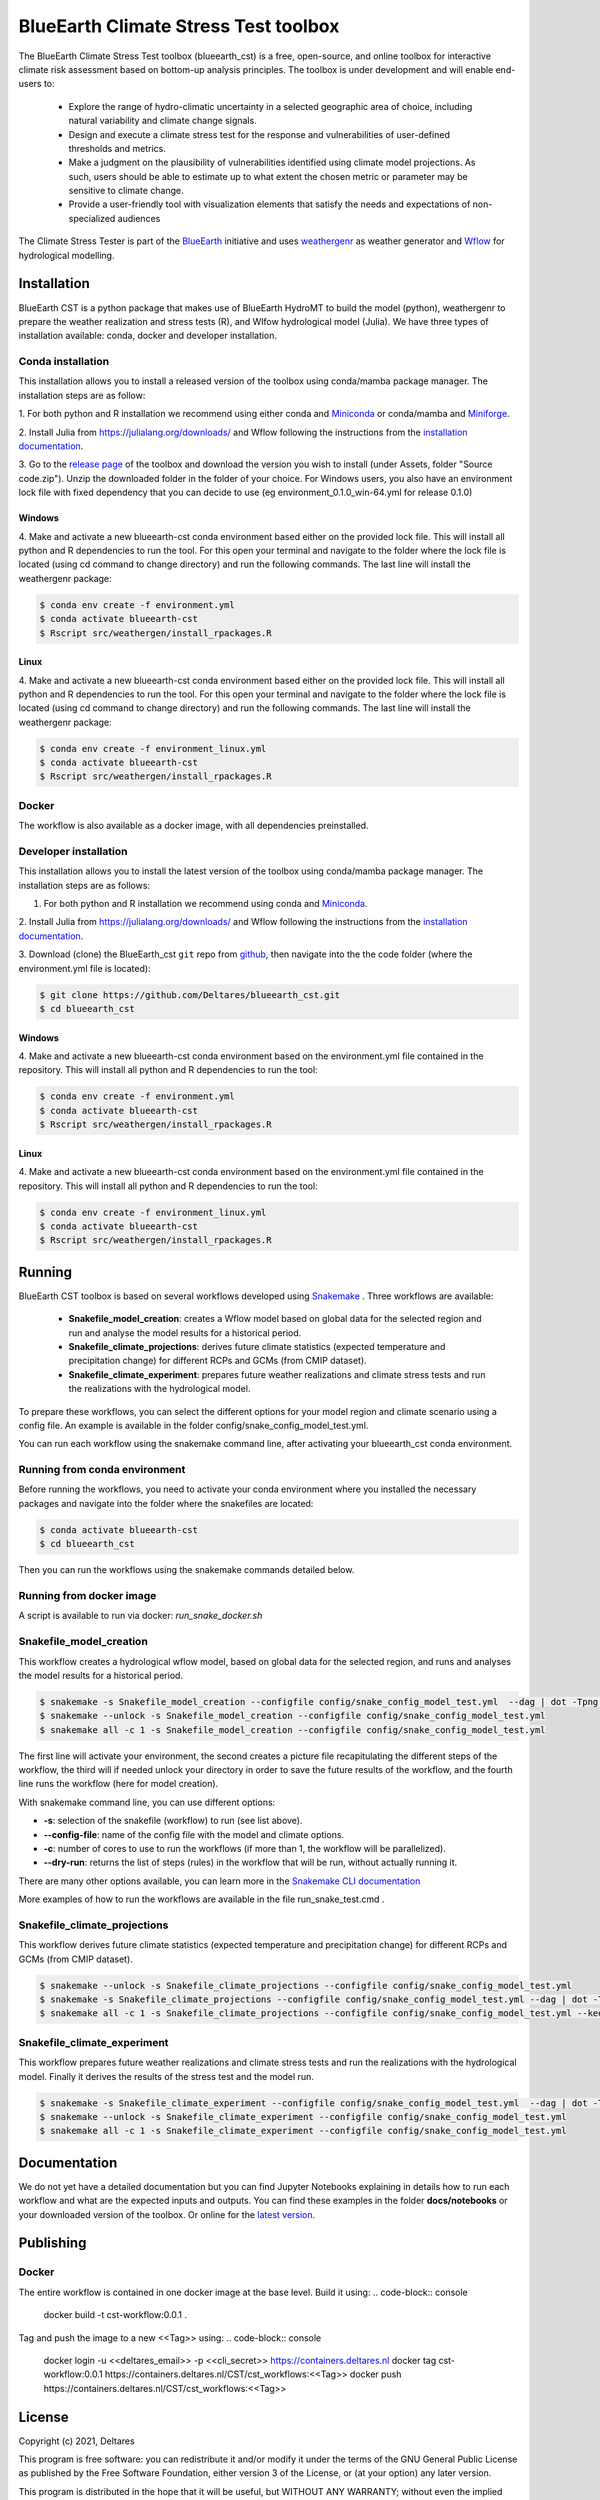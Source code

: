 BlueEarth Climate Stress Test toolbox
#####################################

The BlueEarth Climate Stress Test toolbox (blueearth_cst) is a free, open-source, and online toolbox for interactive climate risk assessment based on bottom-up analysis principles. 
The toolbox is under development and will enable end-users to: 

 - Explore the range of hydro-climatic uncertainty in a selected geographic area of choice, including natural variability and climate change signals.  

 - Design and execute a climate stress test for the response and vulnerabilities of user-defined thresholds and metrics.  

 - Make a judgment on the plausibility of vulnerabilities identified using climate model projections. As such, users should be able to estimate up to what extent the chosen metric or parameter may be sensitive to climate change. 

 - Provide a user-friendly tool with visualization elements that satisfy the needs and expectations of non-specialized audiences 

The Climate Stress Tester is part of the BlueEarth_ initiative and uses weathergenr_ as weather generator and Wflow_ for hydrological modelling.

.. image:: docs/_images/CST_scheme.png


.. _BlueEarth: https://blueearth.deltares.org/

.. _weathergenr: https://github.com/Deltares/weathergenr

.. _Wflow: https://github.com/Deltares/Wflow.jl


Installation
============
BlueEarth CST is a python package that makes use of BlueEarth HydroMT to build the model (python), weathergenr to prepare the weather realization and stress tests (R), and Wlfow 
hydrological model (Julia). We have three types of installation available: conda, docker and developer installation.

Conda installation
------------------
This installation allows you to install a released version of the toolbox using conda/mamba package manager. The installation steps are as follow:

1. For both python and R installation we recommend using either conda and `Miniconda <https://docs.conda.io/en/latest/miniconda.html>`_ 
or conda/mamba and `Miniforge <https://github.com/conda-forge/miniforge>`_.

2. Install Julia from https://julialang.org/downloads/ and Wflow following the instructions from the 
`installation documentation <https://deltares.github.io/Wflow.jl/dev/user_guide/install/#Installing-as-Julia-package>`_.

3. Go to the `release page <https://github.com/Deltares/blueearth_cst/releases>`_ of the toolbox and download the version you wish to install 
(under Assets, folder "Source code.zip"). Unzip the downloaded folder in the folder of your choice. For Windows users, you also have an environment 
lock file with fixed dependency that you can decide to use (eg environment_0.1.0_win-64.yml for release 0.1.0)

Windows
~~~~~~~

4. Make and activate a new blueearth-cst conda environment based either on the provided lock file. This will install all python and R dependencies to run the 
tool. For this open your terminal and navigate to the folder where the lock file is located (using cd command to change directory) and run the following commands.
The last line will install the weathergenr package:

.. code-block:: console

    $ conda env create -f environment.yml
    $ conda activate blueearth-cst
    $ Rscript src/weathergen/install_rpackages.R

Linux
~~~~~

4. Make and activate a new blueearth-cst conda environment based either on the provided lock file. This will install all python and R dependencies to run the 
tool. For this open your terminal and navigate to the folder where the lock file is located (using cd command to change directory) and run the following commands.
The last line will install the weathergenr package:

.. code-block:: console

    $ conda env create -f environment_linux.yml
    $ conda activate blueearth-cst
    $ Rscript src/weathergen/install_rpackages.R

Docker
------
The workflow is also available as a docker image, with all dependencies preinstalled.

.. code-block:: console
    docker pull https://containers.deltares.nl/CST/cst_workflows:0.1.0

Developer installation
----------------------
This installation allows you to install the latest version of the toolbox using conda/mamba package manager. The installation steps are as follows:

1. For both python and R installation we recommend using conda and `Miniconda <https://docs.conda.io/en/latest/miniconda.html>`_.

2. Install Julia from https://julialang.org/downloads/ and Wflow following the instructions from the 
`installation documentation <https://deltares.github.io/Wflow.jl/dev/user_guide/install/#Installing-as-Julia-package>`_.

3. Download (clone) the BlueEarth_cst ``git`` repo from `github <https://github.com/Deltares/blueearth_cst>`_, then navigate into the 
the code folder (where the environment.yml file is located):

.. code-block:: console

    $ git clone https://github.com/Deltares/blueearth_cst.git
    $ cd blueearth_cst

Windows
~~~~~~~

4. Make and activate a new blueearth-cst conda environment based on the environment.yml file contained in the repository. This will install all python and R dependencies to run the 
tool:

.. code-block:: console

    $ conda env create -f environment.yml
    $ conda activate blueearth-cst
    $ Rscript src/weathergen/install_rpackages.R

Linux
~~~~~

4. Make and activate a new blueearth-cst conda environment based on the environment.yml file contained in the repository. This will install all python and R dependencies to run the 
tool:

.. code-block:: console

    $ conda env create -f environment_linux.yml
    $ conda activate blueearth-cst
    $ Rscript src/weathergen/install_rpackages.R

Running
=======
BlueEarth CST toolbox is based on several workflows developed using Snakemake_ . Three workflows are available:

 - **Snakefile_model_creation**: creates a Wflow model based on global data for the selected region and run and analyse the model results for a historical period.
 - **Snakefile_climate_projections**: derives future climate statistics (expected temperature and precipitation change) for different RCPs and GCMs (from CMIP dataset).
 - **Snakefile_climate_experiment**: prepares future weather realizations and climate stress tests and run the realizations with the hydrological model.

To prepare these workflows, you can select the different options for your model region and climate scenario using a config file. An example is available in the folder 
config/snake_config_model_test.yml.

You can run each workflow using the snakemake command line, after activating your blueearth_cst conda environment.

Running from conda environment
------------------------------
Before running the workflows, you need to activate your conda environment where you installed the necessary packages and navigate into the folder where the
snakefiles are located:

.. code-block:: console

    $ conda activate blueearth-cst
    $ cd blueearth_cst

Then you can run the workflows using the snakemake commands detailed below.

Running from docker image
-------------------------
A script is available to run via docker: `run_snake_docker.sh`

Snakefile_model_creation
------------------------
This workflow creates a hydrological wflow model, based on global data for the selected region, and runs and analyses the model results for a historical period.

.. code-block:: console

    $ snakemake -s Snakefile_model_creation --configfile config/snake_config_model_test.yml  --dag | dot -Tpng > dag_all.png
    $ snakemake --unlock -s Snakefile_model_creation --configfile config/snake_config_model_test.yml
    $ snakemake all -c 1 -s Snakefile_model_creation --configfile config/snake_config_model_test.yml

The first line will activate your environment, the second creates a picture file recapitulating the different steps of the workflow, the third will if needed unlock your directory 
in order to save the future results of the workflow, and the fourth line runs the workflow (here for model creation).

With snakemake command line, you can use different options:

- **-s**: selection of the snakefile (workflow) to run (see list above).
- **--config-file**: name of the config file with the model and climate options.
- **-c**: number of cores to use to run the workflows (if more than 1, the workflow will be parallelized).
- **--dry-run**: returns the list of steps (rules) in the workflow that will be run, without actually running it.

There are many other options available, you can learn more in the `Snakemake CLI documentation <https://snakemake.readthedocs.io/en/stable/executing/cli.html>`_

More examples of how to run the workflows are available in the file run_snake_test.cmd .

.. _Snakemake: https://snakemake.github.io/

Snakefile_climate_projections
-----------------------------
This workflow derives future climate statistics (expected temperature and precipitation change) for different RCPs and GCMs (from CMIP dataset).

.. code-block:: console

    $ snakemake --unlock -s Snakefile_climate_projections --configfile config/snake_config_model_test.yml
    $ snakemake -s Snakefile_climate_projections --configfile config/snake_config_model_test.yml --dag | dot -Tpng > dag_projections.png
    $ snakemake all -c 1 -s Snakefile_climate_projections --configfile config/snake_config_model_test.yml --keep-going 

Snakefile_climate_experiment
----------------------------
This workflow prepares future weather realizations and climate stress tests and run the realizations with the hydrological model.
Finally it derives the results of the stress test and the model run.

.. code-block:: console

    $ snakemake -s Snakefile_climate_experiment --configfile config/snake_config_model_test.yml  --dag | dot -Tpng > dag_climate.png
    $ snakemake --unlock -s Snakefile_climate_experiment --configfile config/snake_config_model_test.yml
    $ snakemake all -c 1 -s Snakefile_climate_experiment --configfile config/snake_config_model_test.yml

Documentation
=============

We do not yet have a detailed documentation but you can find Jupyter Notebooks explaining in details how to run each workflow and
what are the expected inputs and outputs. You can find these examples in the folder **docs/notebooks** or your downloaded version of the toolbox.
Or online for the `latest version <https://github.com/Deltares/blueearth_cst/tree/main/docs/notebooks>`_.

Publishing
==========

Docker
------

The entire workflow is contained in one docker image at the base level. Build it using:
.. code-block:: console
    docker build -t cst-workflow:0.0.1 .

Tag and push the image to a new <<Tag>> using:
.. code-block:: console
    docker login -u <<deltares_email>> -p <<cli_secret>> https://containers.deltares.nl
    docker tag cst-workflow:0.0.1 https://containers.deltares.nl/CST/cst_workflows:<<Tag>>
    docker push https://containers.deltares.nl/CST/cst_workflows:<<Tag>>

License
=======

Copyright (c) 2021, Deltares

This program is free software: you can redistribute it and/or modify
it under the terms of the GNU General Public License as published by
the Free Software Foundation, either version 3 of the License, or
(at your option) any later version.

This program is distributed in the hope that it will be useful,
but WITHOUT ANY WARRANTY; without even the implied warranty of
MERCHANTABILITY or FITNESS FOR A PARTICULAR PURPOSE.  See the
GNU General Public License for more details.

You should have received a copy of the GNU General Public License
along with this program.  If not, see <https://www.gnu.org/licenses/>.

Acknowledgements
================
The development of the BlueEarth Climate Stress Testing Toolbox came from a joint 
collaboration between Deltares and the World Bank. The underlying research was 
supported by Deltares and the World Bank and we would like to thank the World Bank for
their financial support.

The toolbox is still under development and we welcome any feedback or suggestions for
improvement. We believe that it will be a valuable resource that will benefit many users.

.. image:: docs/_images/company_logos.png
    :align: center
    :width: 600



